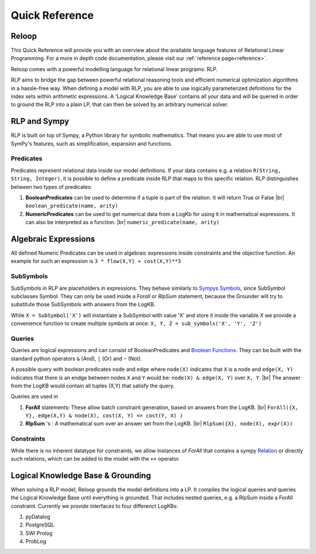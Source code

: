 .. highlight:: python

.. |br| raw:: html

    <br />

Quick Reference
================

Reloop
-----------

This Quick Reference will provide you with an overview about the available language features of Relational Linear Programming. For a more in depth code documentation, please visit our :ref:`reference page<reference>`.

Reloop comes with a powerful modelling language for relational linear programs: RLP. 

RLP aims to bridge the gap between powerful relational reasoning tools and efficient numerical optimization algorithms in a hassle-free way.
When defining a model with RLP, you are able to use logically parameterized definitions for the index sets within arithmetic expressions. 
A 'Logical Knowledge Base' contains all your data and will be queried in order to ground the RLP into a plain LP, that can then be solved by an arbitrary numerical solver. 


.. image:: images/rlp_diagram.png
    :align: center
    :alt: RLP Diagram

RLP and Sympy
--------------
RLP is built on top of Sympy, a Python library for symbolic mathematics. That means you are able to use most of SymPy's features, such as simplification, expansion and functions.


Predicates
...........
Predicates represent relational data inside our model definitions. If your data contains e.g. a relation ``R(String, String, Integer)``, it is possible to define a predicate inside RLP that maps to this specific relation. RLP distinguishes between two types of predicates:

1. **BooleanPredicates** 
   can be used to determine if a tuple is part of the relation. It will return True or False |br|
   ``boolean_predicate(name, arity)``
2. **NumericPredicates**
   can be used to get numerical data from a LogKb for using it in mathematical expressions. It can also be interpreted as a function. |br|
   ``numeric_predicate(name, arity)`` 

Algebraic Expressions
---------------------
All defined Numeric Predicates can be used in algebraic expressions inside constraints and the objective function. An example for such an expression is ``3 * flow(X,Y) + cost(X,Y)**3`` 


SubSymbols
............

SubSymbols in RLP are placeholders in expressions. They behave similarly to `Sympys Symbols <http://docs.sympy.org/latest/modules/core.html#id17>`_, since SubSymbol subclasses Symbol.
They can only be used inside a `Forall` or `RlpSum` statement, because the Grounder will try to substitute those SubSymbols with answers from the LogKB. 

While ``X = SubSymbol('X')`` will instantiate a SubSymbol with value 'X' and store it inside the variable *X* we provide a convenience function to create multiple symbols at once:
``X, Y, Z = sub_symbols('X', 'Y', 'Z')`` 

Queries
........
Queries are logical expressions and can consist of BooleanPredicates and `Boolean Functions <http://docs.sympy.org/0.7.6/modules/logic.html#boolean-functions>`_. They can be built with the standard python operators ``&`` (And), ``|`` (Or) and ``~`` (Not).

A possible query with boolean predicates ``node`` and ``edge`` where ``node(X)`` indicates that ``X`` is a node and ``edge(X, Y)`` indicates that there is an endge between nodes ``X`` and ``Y`` would be:
``node(X) & edge(X, Y)`` over ``X, Y``. |br| The answer from the LogKB would contain all tuples (X,Y) that satisfy the query.

Queries are used in

1. **ForAll** 
   statements: These allow batch constraint generation, based on answers from the LogKB. |br|
   ``ForAll({X, Y}, edge(X,Y) & node(X), cost(X, Y) <= cost(Y, X) )``
2. **RlpSum** 's
   : A mathematical sum over an answer set from the LogKB. |br|
   ``RlpSum({X}, node(X), expr(X))``

Constraints
............

While there is no inherent datatype for constraints, we allow instances of `ForAll` that contains a sympy `Relation <http://docs.sympy.org/latest/modules/core.html#module-sympy.core.relational>`_ or directly such relations, which can be added to the model with the ``+=`` operator.

Logical Knowledge Base & Grounding
----------------------------------

When solving a RLP model, Reloop grounds the model definitions into a LP. It compiles the logical queries and queries the Logical Knowledge Base until everything is grounded. That includes nested queries, e.g. a RlpSum inside a ForAll constraint. Currently we provide interfaces to four differenct LogKBs:

1. pyDatalog
2. PostgreSQL
3. SWI Prolog
4. ProbLog

